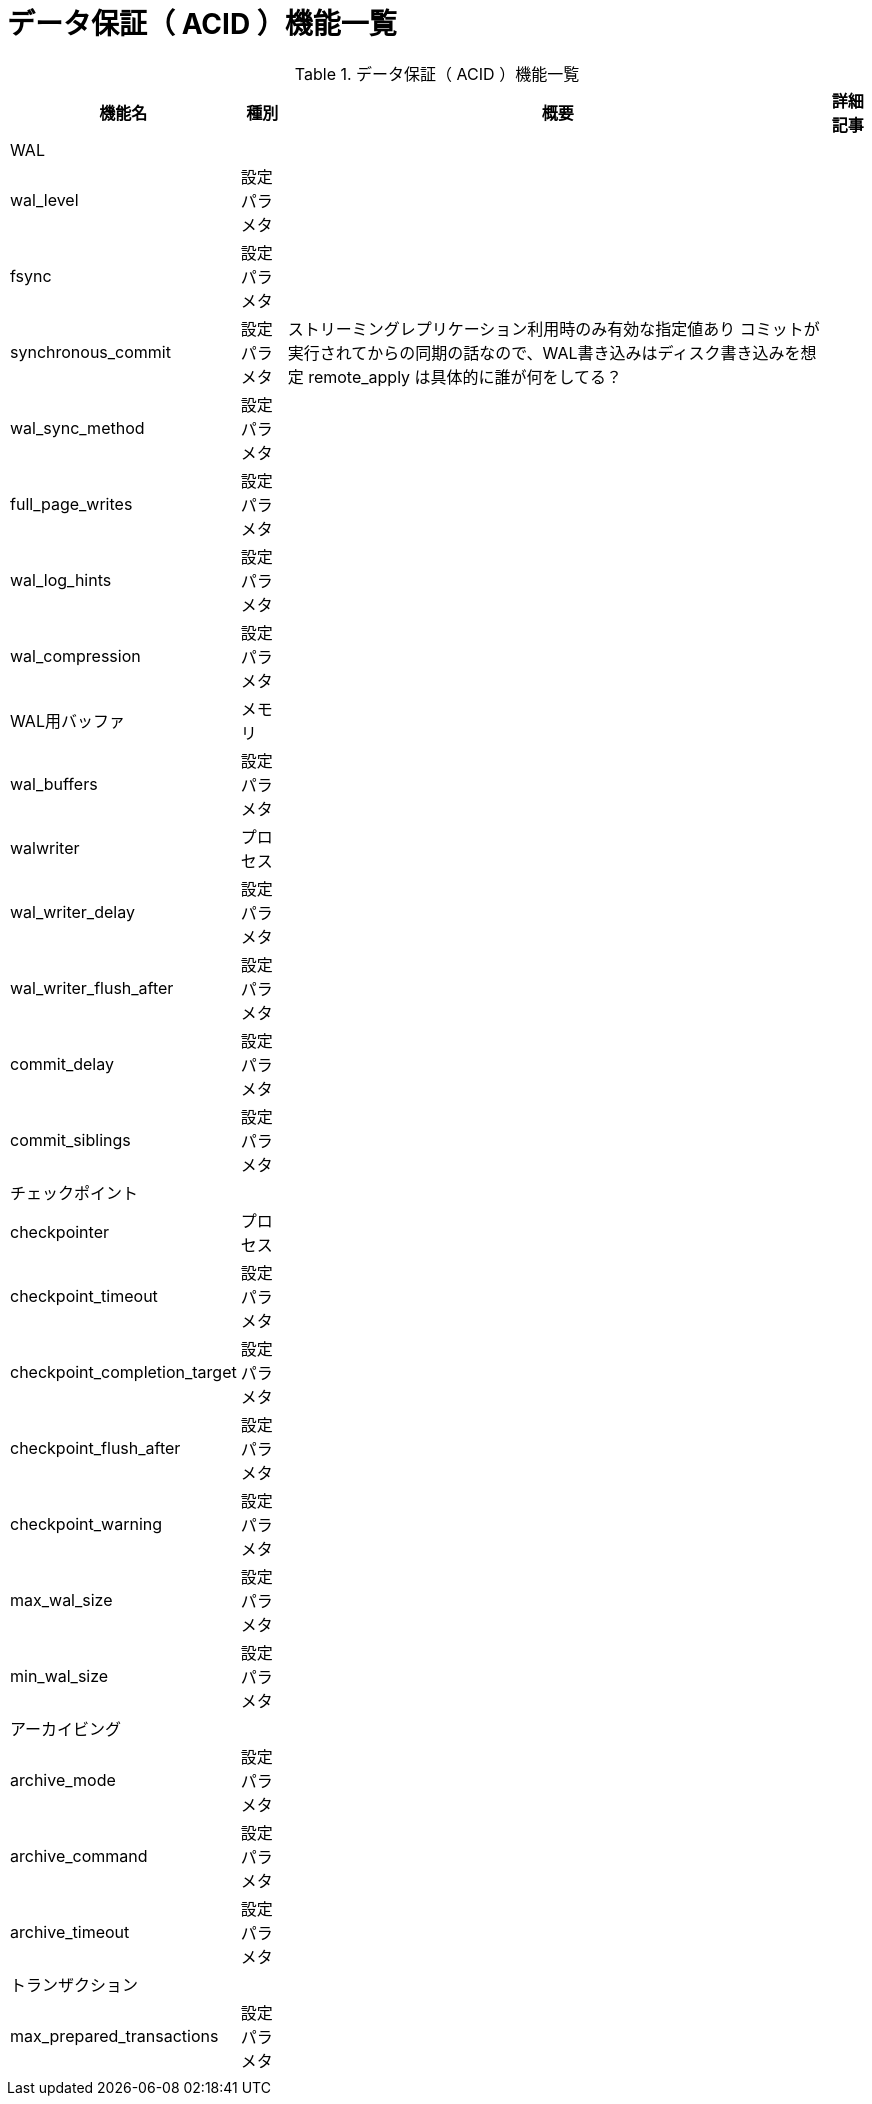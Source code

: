 = データ保証（ ACID ）機能一覧

.データ保証（ ACID ）機能一覧
[options="header,autowidth",stripes=hover]
|===
|機能名 |種別 |概要 |詳細記事

|WAL
|
|
|

|wal_level
|設定パラメタ
|
|

|fsync
|設定パラメタ
|
|

|synchronous_commit
|設定パラメタ
|
ストリーミングレプリケーション利用時のみ有効な指定値あり
コミットが実行されてからの同期の話なので、WAL書き込みはディスク書き込みを想定
remote_apply は具体的に誰が何をしてる？
|

|wal_sync_method
|設定パラメタ
|
|

|full_page_writes
|設定パラメタ
|
|

|wal_log_hints
|設定パラメタ
|
|

|wal_compression
|設定パラメタ
|
|

|WAL用バッファ
|メモリ
|
|

|wal_buffers
|設定パラメタ
|
|

|walwriter
|プロセス
|
|

|wal_writer_delay
|設定パラメタ
|
|

|wal_writer_flush_after
|設定パラメタ
|
|

|commit_delay
|設定パラメタ
|
|

|commit_siblings
|設定パラメタ
|
|

|チェックポイント
|
|
|

|checkpointer
|プロセス
|
|

|checkpoint_timeout
|設定パラメタ
|
|

|checkpoint_completion_target
|設定パラメタ
|
|

|checkpoint_flush_after
|設定パラメタ
|
|

|checkpoint_warning
|設定パラメタ
|
|

|max_wal_size
|設定パラメタ
|
|

|min_wal_size
|設定パラメタ
|
|

|アーカイビング
|
|
|

|archive_mode
|設定パラメタ
|
|

|archive_command
|設定パラメタ
|
|

|archive_timeout
|設定パラメタ
|
|

|トランザクション
|
|
|

|max_prepared_transactions
|設定パラメタ
|
|

|
|
|
|
|===
